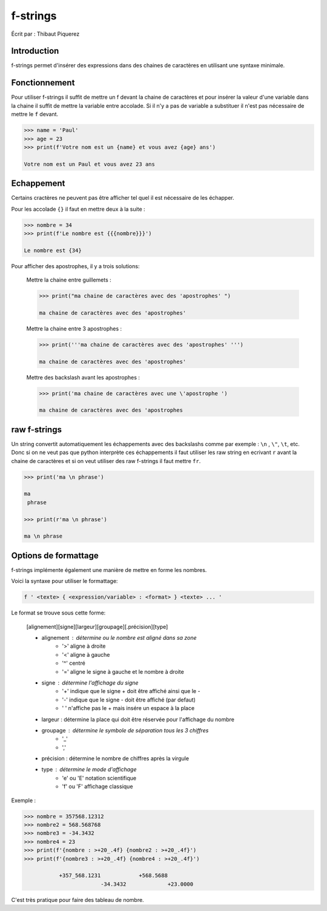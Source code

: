 .. _fstrings-tutorial:

=========
f-strings
=========

Écrit par : Thibaut Piquerez

------------
Introduction
------------
f-strings permet d'insérer des expressions dans des chaines de caractères en utilisant une syntaxe minimale.

--------------
Fonctionnement
--------------
Pour utiliser f-strings il suffit de mettre un f devant la chaine de caractères et pour insérer la valeur d'une variable dans la chaine il suffit de mettre la variable entre accolade. Si il n'y a pas de variable a substituer il n'est pas nécessaire de mettre le ``f`` devant.

.. code-block:: pycon

	>>> name = 'Paul'
	>>> age = 23
	>>> print(f'Votre nom est un {name} et vous avez {age} ans')
	
	Votre nom est un Paul et vous avez 23 ans
	
-----------	
Echappement
-----------
Certains cractères ne peuvent pas être afficher tel quel il est nécessaire de les échapper.

Pour les accolade ``{}`` il faut en mettre deux à la suite :

.. code-block:: pycon

	>>> nombre = 34
	>>> print(f'Le nombre est {{{nombre}}}')
	
	Le nombre est {34}
	
Pour afficher des apostrophes, il y a trois solutions:

	Mettre la chaine entre guillemets :
	
	.. code-block:: pycon
	
		>>> print("ma chaine de caractères avec des 'apostrophes' ")
		
		ma chaine de caractères avec des 'apostrophes' 
		
	Mettre la chaine entre 3 apostrophes :
	
	.. code-block:: pycon
	
		>>> print('''ma chaine de caractères avec des 'apostrophes' ''')
		
		ma chaine de caractères avec des 'apostrophes' 

	Mettre des backslash avant les apostrophes :

	.. code-block:: pycon
	
		>>> print('ma chaine de caractères avec une \'apostrophe ')
		
		ma chaine de caractères avec des 'apostrophes

-------------		
raw f-strings		
-------------
	
Un string convertit automatiquement les échappements avec des backslashs comme par exemple : ``\n`` , ``\"``, ``\t``, etc. Donc si on ne veut pas que python interprète ces échappements il faut utiliser les raw string en ecrivant ``r`` avant la chaine de caractères et si on veut utiliser des raw f-strings il faut mettre ``fr``.

.. code-block:: pycon

	>>> print('ma \n phrase')
		
	ma 
	 phrase

	>>> print(r'ma \n phrase')
	
	ma \n phrase

---------------------		
Options de formattage
---------------------

f-strings implémente également une manière de mettre en forme les nombres. 

Voici la syntaxe pour utiliser le formattage:

.. code-block:: pycon

	f ' <texte> { <expression/variable> : <format> } <texte> ... '

Le format se trouve sous cette forme:

	[alignement][signe][largeur][groupage][.précision][type]
	
	- alignement : détermine ou le nombre est aligné dans sa zone
		- '>'	aligne à droite
		- '<'	aligne à gauche
		- '^'	centré
		- '='	aligne le signe à gauche et le nombre à droite
	- signe	: détermine l'affichage du signe
		- '+' 	indique que le signe + doit être affiché ainsi que le -
		- '-'   indique que le signe - doit être affiché (par defaut)
		- ' '  	n'affiche pas le + mais insére un espace à la place
	- largeur : détermine la place qui doit être réservée pour l'affichage du nombre
	- groupage : détermine le symbole de séparation tous les 3 chiffres
		- '_'
		- ','
	- précision : détermine le nombre de chiffres après la virgule
	- type : détermine le mode d'affichage
		- 'e' ou 'E' 	notation scientifique
		- 'f' ou 'F'	affichage classique

Exemple :

.. code-block:: pycon

	>>> nombre = 357568.12312
	>>> nombre2 = 568.568768
	>>> nombre3 = -34.3432
	>>> nombre4 = 23
	>>> print(f'{nombre : >+20_.4f} {nombre2 : >+20_.4f}')
	>>> print(f'{nombre3 : >+20_.4f} {nombre4 : >+20_.4f}')
	
		   +357_568.1231            +568.5688
				-34.3432             +23.0000	
				
C'est très pratique pour faire des tableau de nombre.


